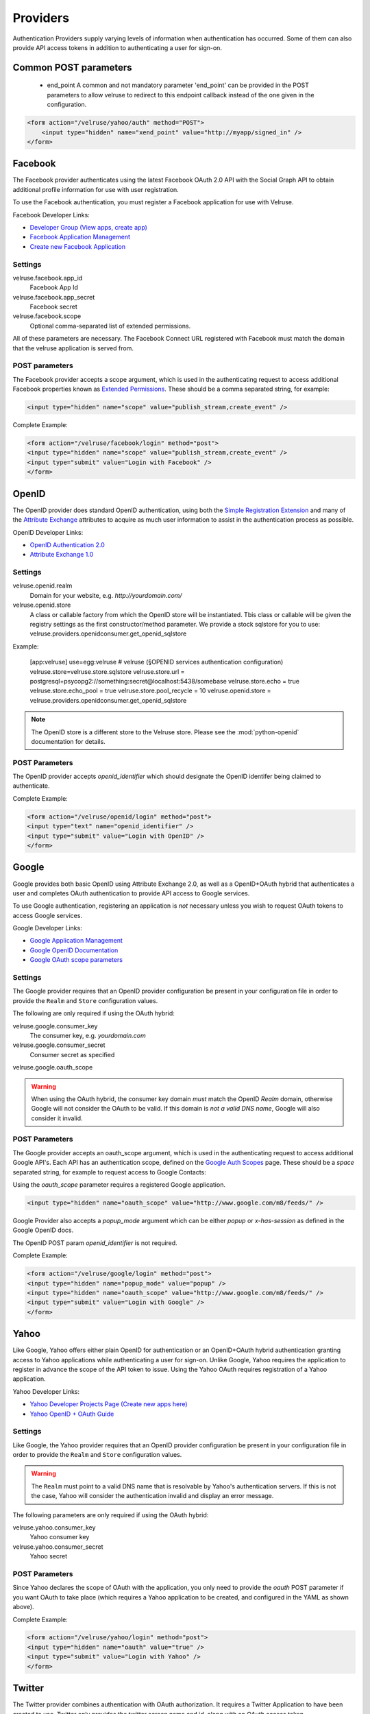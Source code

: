 .. _providers:

=========
Providers
=========

Authentication Providers supply varying levels of information when
authentication has occurred. Some of them can also provide API access
tokens in addition to authenticating a user for sign-on.

Common POST parameters
=======================

    * end_point
      A common and not mandatory parameter 'end_point' can be provided in the POST parameters
      to allow velruse to redirect to this endpoint callback instead of the one given in the configuration.

.. code-block:: html

    <form action="/velruse/yahoo/auth" method="POST">
        <input type="hidden" name="xend_point" value="http://myapp/signed_in" />
    </form>

Facebook
========

The Facebook provider authenticates using the latest Facebook OAuth 2.0
API with the Social Graph API to obtain additional profile information
for use with user registration.

To use the Facebook authentication, you must register a Facebook application
for use with Velruse.

Facebook Developer Links:

* `Developer Group (View apps, create app)
  <http://www.facebook.com/#!/developers/>`_
* `Facebook Application Management
  <http://www.facebook.com/developers/#!/developers/apps.php>`_
* `Create new Facebook Application
  <http://www.facebook.com/developers/createapp.php>`_

Settings
--------

velruse.facebook.app_id
    Facebook App Id
velruse.facebook.app_secret
    Facebook secret
velruse.facebook.scope
    Optional comma-separated list of extended permissions.

All of these parameters are necessary. The Facebook Connect URL
registered with Facebook must match the domain that the velruse
application is served from.

POST parameters
---------------

The Facebook provider accepts a scope argument, which is used in the
authenticating request to access additional Facebook properties known
as `Extended Permissions
<http://developers.facebook.com/docs/authentication/permissions>`_.
These should be a comma separated string, for example:

.. code-block:: html

    <input type="hidden" name="scope" value="publish_stream,create_event" />

Complete Example:

.. code-block:: html

    <form action="/velruse/facebook/login" method="post">
    <input type="hidden" name="scope" value="publish_stream,create_event" />
    <input type="submit" value="Login with Facebook" />
    </form>


OpenID
======

The OpenID provider does standard OpenID authentication, using both the
`Simple Registration Extension
<http://openid.net/specs/openid-simple-registration-extension-1_0.html>`_
and many of the `Attribute Exchange <http://www.axschema.org/types/>`_
attributes to acquire as much user information to assist in the
authentication process as possible.

OpenID Developer Links:

* `OpenID Authentication 2.0
  <http://openid.net/specs/openid-authentication-2_0.html>`_
* `Attribute Exchange 1.0
  <http://openid.net/specs/openid-attribute-exchange-1_0.html>`_

Settings
--------

velruse.openid.realm
    Domain for your website, e.g. `http://yourdomain.com/`
velruse.openid.store
    A class or callable factory from which the OpenID store will be instantiated.
    Tbis class or callable will be given the registry settings as the first constructor/method parameter.
    We provide a stock sqlstore for you to use: velruse.providers.openidconsumer.get_openid_sqlstore

Example:

    [app:velruse]
    use=egg:velruse
    # velruse (§OPENID services authentication configuration)
    velruse.store=velruse.store.sqlstore
    velruse.store.url = postgresql+psycopg2://something:secret@localhost:5438/somebase
    velruse.store.echo = true
    velruse.store.echo_pool = true
    velruse.store.pool_recycle = 10
    velruse.openid.store = velruse.providers.openidconsumer.get_openid_sqlstore

.. note::

    The OpenID store is a different store to the Velruse store.
    Please see the :mod:`python-openid` documentation for details.

POST Parameters
---------------

The OpenID provider accepts `openid_identifier` which should designate
the OpenID identifer being claimed to authenticate.

Complete Example:

.. code-block:: html

    <form action="/velruse/openid/login" method="post">
    <input type="text" name="openid_identifier" />
    <input type="submit" value="Login with OpenID" />
    </form>


Google
======

Google provides both basic OpenID using Attribute Exchange 2.0, as well
as a OpenID+OAuth hybrid that authenticates a user and completes OAuth
authentication to provide API access to Google services.

To use Google authentication, registering an application is *not*
necessary unless you wish to request OAuth tokens to access Google
services.

Google Developer Links:

* `Google Application Management
  <https://www.google.com/accounts/ManageDomains>`_
* `Google OpenID Documentation
  <http://code.google.com/apis/accounts/docs/OpenID.html>`_
* `Google OAuth scope parameters
  <http://code.google.com/apis/gdata/faq.html#AuthScopes>`_

Settings
--------

The Google provider requires that an OpenID provider configuration be
present in your configuration file in order to provide the ``Realm``
and ``Store`` configuration values.

The following are only required if using the OAuth hybrid:

velruse.google.consumer_key
    The consumer key, e.g. `yourdomain.com`
velruse.google.consumer_secret
    Consumer secret as specified
velruse.google.oauth_scope

.. warning::

    When using the OAuth hybrid, the consumer key domain *must* match the
    OpenID `Realm` domain, otherwise Google will not consider the OAuth to
    be valid. If this domain is *not a valid DNS name*, Google will also
    consider it invalid.

POST Parameters
---------------

The Google provider accepts an oauth_scope argument, which is used in
the authenticating request to access additional Google API's. Each API
has an authentication scope, defined on the
`Google Auth Scopes <http://code.google.com/apis/gdata/faq.html#AuthScopes>`_
page. These should be a *space* separated string, for example to request
access to Google Contacts:

Using the `oauth_scope` parameter requires a registered Google application.

.. code-block:: html

    <input type="hidden" name="oauth_scope" value="http://www.google.com/m8/feeds/" />

Google Provider also accepts a `popup_mode` argument which can be either
`popup` or `x-has-session` as defined in the Google OpenID docs.

The OpenID POST param `openid_identifier` is not required.

Complete Example:

.. code-block:: html

    <form action="/velruse/google/login" method="post">
    <input type="hidden" name="popup_mode" value="popup" />
    <input type="hidden" name="oauth_scope" value="http://www.google.com/m8/feeds/" />
    <input type="submit" value="Login with Google" />
    </form>


Yahoo
=====

Like Google, Yahoo offers either plain OpenID for authentication or an
OpenID+OAuth hybrid authentication granting access to Yahoo applications
while authenticating a user for sign-on. Unlike Google, Yahoo requires
the application to register in advance the scope of the API token to
issue. Using the Yahoo OAuth requires registration of a Yahoo application.

Yahoo Developer Links:

* `Yahoo Developer Projects Page (Create new apps here)
  <https://developer.apps.yahoo.com/projects>`_
* `Yahoo OpenID + OAuth Guide
  <http://developer.yahoo.com/oauth/guide/openid-oauth-guide.html>`_

Settings
--------

Like Google, the Yahoo provider requires that an OpenID provider
configuration be present in your configuration file in order to provide
the ``Realm`` and ``Store`` configuration values.

.. warning::

    The ``Realm`` must point to a valid DNS name that is resolvable by
    Yahoo's authentication servers. If this is not the case, Yahoo will
    consider the authentication invalid and display an error message.

The following parameters are only required if using the OAuth hybrid:

velruse.yahoo.consumer_key
    Yahoo consumer key
velruse.yahoo.consumer_secret
    Yahoo secret

POST Parameters
---------------

Since Yahoo declares the scope of OAuth with the application, you only
need to provide the `oauth` POST parameter if you want OAuth to take
place (which requires a Yahoo application to be created, and configured
in the YAML as shown above).

Complete Example:

.. code-block:: html

    <form action="/velruse/yahoo/login" method="post">
    <input type="hidden" name="oauth" value="true" />
    <input type="submit" value="Login with Yahoo" />
    </form>

Twitter
=======

The Twitter provider combines authentication with OAuth authorization.
It requires a Twitter Application to have been created to use. Twitter
only provides the twitter screen name and id, along with an OAuth
access token.

Twitter Developer Links:

* `Register a New Twitter Application <http://dev.twitter.com/apps/new>`_
* `Twitter OAuth API <http://dev.twitter.com/doc>`_

Settings
--------

velruse.twitter.consumer_key
    Twitter application consumer key
velruse.twitter.consumer_secret
    Twitter application secret
velruse.twitter.authorize

POST Parameters
---------------

Complete Example:

.. code-block:: html

    <form action="/velruse/twitter/login" method="post">
    <input type="submit" value="Login with Twitter" />
    </form>


Windows Live
============

The Windows Live Provider handles Windows Live Web Authentication and
Delegated Authentication. Both of these methods of authentication require
a Live Services Component to be registered
`per the 'Registering Your Application' documentation
<http://msdn.microsoft.com/en-us/library/cc287659(v=MSDN.10).aspx>`_.

Delegated authentication will only be performed if the `offers` YAML
parameter is set.

Login Authentication provides a single unique identifier, while
Delegated Authentication provides the single unique identifier and a
consent token to use to access Live services.

.. note::

    The Windows Live API requires the Python package
    `PyCrypto <http://www.dlitz.net/software/pycrypto/>`_ to be
    installed before using.

.. note::

    The Return URL for velruse must be registered with Live Services
    as **Return URL**.

    Example Return URL::

        http://YOURDOMAIN.COM/velruse/live/process


Windows Live Developer Links:

* `Getting Your Application ID
  <http://msdn.microsoft.com/en-us/library/cc287659(v=MSDN.10).aspx>`_
* `Services Available for Delegated Authentication
  <http://dev.live.com/blogs/liveid/archive/2008/02/25/211.aspx>`_
* `Live Services Management Page
  <http://go.microsoft.com/fwlink/?LinkID=144070>`_

Settings
--------

velruse.live.client_id

velruse.live.client_secret

velruse.live.scope

YAML Parameters
---------------

Application ID
    Component Application ID
Secret Key
    Component Secret Key
Policy URL
    Site's Privacy Policy URL, overrides the url specified during registration
    of your application with Live Services.
Return URL
    Site's Return URL, overrides the url specified during registration of
    your application with Live Services. This is not *YOUR* applicaton's end
    point!  This should only be overriden if your registration url is not
    the velruse url.  For example http://YOURDOMAIN.COM/velruse/live/process.
Offers
    Delegated auth Offers, e.g. `Contacts.View`

The `Offers` parameter is optional to invoke Delegated Authentication.

POST Parameters
---------------

Complete Example:

.. code-block:: html
    
    <form action="/velruse/live/login" method="post">
    <input type="submit" value="Login with Windows Live" />
    </form>



LDAP (velruse.providers.ldap)
=========================================

LDAP provider just check bind to an LDAP Server.
It requires python-ldap.

Settings
--------

velruse.provider.ldapprovider.urls:
    A list of ldap servers to try to bind to
velruse.provider.ldapprovider.basedn:
    An url with a %LOGIN% placeholder to put the login posted username::

POST Parameters
---------------

Complete Example:

.. code-block:: html

    <form action="/velruse/ldap/login" method="post">
        <input type="submit" value="Login with LDAP" />
        <input type="text"     name="ldap_username" />
        <input type="password" name="ldap_password" />
    </form>


